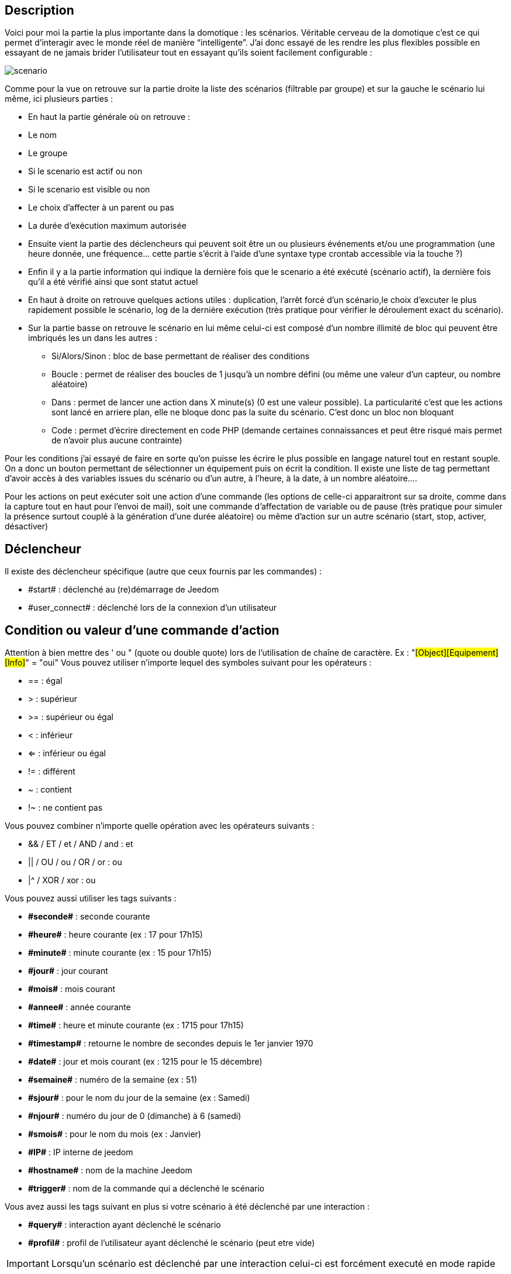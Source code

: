 :icons:

== Description
Voici pour moi la partie la plus importante dans la domotique : les scénarios. Véritable cerveau de la domotique 
c’est ce qui permet d’interagir avec le monde réel de manière “intelligente”. 
J’ai donc essayé de les rendre les plus flexibles possible en essayant de ne jamais brider 
l’utilisateur tout en essayant qu’ils soient facilement configurable :

image::../images/scenario.JPG[]

Comme pour la vue on retrouve sur la partie droite la liste des scénarios (filtrable par groupe) 
et sur la gauche le scénario lui même, ici plusieurs parties :

- En haut la partie générale où on retrouve :
- Le nom
- Le groupe
- Si le scenario est actif ou non
- Si le scenario est visible ou non
- Le choix d'affecter à un parent ou pas
- La durée d’exécution maximum autorisée
- Ensuite vient la partie des déclencheurs qui peuvent soit être un ou plusieurs événements 
et/ou une programmation (une heure donnée, une fréquence… 
cette partie s’écrit à l’aide d’une syntaxe type crontab accessible via la touche ?)
- Enfin il y a la partie information qui indique la dernière fois que le scenario a été exécuté 
(scénario actif), la dernière fois qu’il a été vérifié ainsi que sont statut actuel
- En haut à droite on retrouve quelques actions utiles : 
duplication, l’arrêt forcé d’un scénario,le choix d'excuter le plus rapidement possible le scénario, 
log de la dernière exécution (très pratique pour vérifier le déroulement exact du scénario). 
- Sur la partie basse on retrouve le scénario en lui même 
celui-ci est composé d’un nombre illimité de bloc qui peuvent être imbriqués les un dans les autres :
* Si/Alors/Sinon : bloc de base permettant de réaliser des conditions
* Boucle : permet de réaliser des boucles de 1 jusqu’à un nombre défini (ou même une valeur d’un capteur, ou nombre aléatoire)
* Dans : permet de lancer une action dans X minute(s) (0 est une valeur possible). 
La particularité c'est que les actions sont lancé en arriere plan, elle ne bloque donc pas la suite du scénario. 
C'est donc un bloc non bloquant
* Code : permet d’écrire directement en code PHP 
(demande certaines connaissances et peut être risqué mais permet de n’avoir plus aucune contrainte)

Pour les conditions j’ai essayé de faire en sorte qu’on puisse les écrire le plus possible en langage naturel 
tout en restant souple. On a donc un bouton permettant de sélectionner un équipement puis on écrit la condition. 
Il existe une liste de tag permettant d’avoir accès à des variables issues du scénario ou d’un autre, 
à l’heure, à la date, à un nombre aléatoire….


Pour les actions on peut exécuter soit une action d’une commande 
(les options de celle-ci apparaitront sur sa droite, comme dans la capture tout en haut pour l’envoi de mail), 
soit une commande d’affectation de variable ou de pause
(très pratique pour simuler la présence surtout couplé à la génération d’une durée aléatoire) 
ou même d’action sur un autre scénario (start, stop, activer, désactiver)


== Déclencheur
Il existe des déclencheur spécifique (autre que ceux fournis par les commandes) :

- \#start#  : déclenché au (re)démarrage de Jeedom
- \#user_connect#  : déclenché lors de la connexion d'un utilisateur

== Condition ou valeur d'une commande d'action
Attention à bien mettre des ' ou " (quote ou double quote) lors de l'utilisation de chaîne de caractère. 
Ex : "#[Object][Equipement][Info]#" = "oui"
Vous pouvez utiliser n'importe lequel des symboles suivant pour les opérateurs : 

- == : égal
- > : supérieur
- >= : supérieur ou égal
- < : inférieur
- <= : inférieur ou égal
- != : différent
- ~ : contient
- !~ : ne contient pas

Vous pouvez combiner n'importe quelle opération avec les opérateurs suivants :

- && / ET / et / AND / and : et
- || / OU / ou / OR / or : ou
- |^ / XOR / xor : ou

Vous pouvez aussi utiliser les tags suivants :

- *\#seconde#* : seconde courante
- *\#heure#* : heure courante (ex : 17 pour 17h15)
- *\#minute#* : minute courante (ex : 15 pour 17h15)
- *\#jour#* : jour courant
- *\#mois#* : mois courant
- *\#annee#* : année courante
- *\#time#* : heure et minute courante (ex : 1715 pour 17h15)
- *\#timestamp#* : retourne le nombre de secondes depuis le 1er janvier 1970
- *\#date#* : jour et mois courant (ex : 1215 pour le 15 décembre)
- *\#semaine#* : numéro de la semaine (ex : 51)
- *\#sjour#* : pour le nom du jour de la semaine (ex : Samedi)
- *\#njour#* : numéro du jour de 0 (dimanche) à 6 (samedi)
- *\#smois#* : pour le nom du mois (ex : Janvier)
- *\#IP#* : IP interne de jeedom
- *\#hostname#* : nom de la machine Jeedom
- *\#trigger#* : nom de la commande qui a déclenché le scénario

Vous avez aussi les tags suivant en plus si votre scénario à été déclenché par une interaction : 

- *\#query#* : interaction ayant déclenché le scénario
- *\#profil#* : profil de l'utilisateur ayant déclenché le scénario (peut etre vide)

[icon="../images/plugin/important.png"]
[IMPORTANT]
Lorsqu'un scénario est déclenché par une interaction celui-ci est forcément executé en mode rapide
    
Plusieurs fonctions sont disponibles pour les équipements :

- **average**(commande,période) et **averageBetween**(commande,start,end) : donnent la moyenne de la commande sur la période (period=[month,day,hour,min] ou link:/http://php.net/manual/fr/datetime.formats.relative.php[expression PHP]) ou entre les 2 bornes demandées (sous la forme Y-m-d H:i:s ou link:/http://php.net/manual/fr/datetime.formats.relative.php[expression PHP])
    * Ex : average(\#[Salle de bain][Hydrometrie][Humidité]#,1 hour) : Renvoie la moyenne de la commande sur la dernière heure
    * Ex : averageBetween(\#[Salle de bain][Hydrometrie][Humidité]#,2015-01-01 00:00:00,2015-01-15 00:00:00) : Renvoie la moyenne de la commande entre le 1 janvier 2015 et le 15 janvier 2015
- **min**(commande,période) et **minBetween**(commande,start,end) : donnent le minimum de la commande sur la période (period=[month,day,hour,min] ou link:/http://php.net/manual/fr/datetime.formats.relative.php[expression PHP]) ou entre les 2 bornes demandées (sous la forme Y-m-d H:i:s ou link:/http://php.net/manual/fr/datetime.formats.relative.php[expression PHP])
    * Ex : min(\#[Salle de bain][Hydrometrie][Humidité]#,15 min) : Renvoie le minimum de la commande sur les 15 dernières minutes
    * Ex : minBetween(\#[Salle de bain][Hydrometrie][Humidité]#,2015-01-01 00:00:00,2015-01-15 00:00:00) : Renvoie le minimum de la commande entre le 1 janvier 2015 et le 15 janvier 2015
- **max**(commande,période) et **maxBetween**(commande,start,end) : donnent le maximum de la commande sur la période (period=[month,day,hour,min] ou link:/http://php.net/manual/fr/datetime.formats.relative.php[expression PHP]) ou entre les 2 bornes demandées (sous la forme Y-m-d H:i:s ou link:/http://php.net/manual/fr/datetime.formats.relative.php[expression PHP])
    * Ex : max(\#[Salle de bain][Hydrometrie][Humidité]#,7 day) : Renvoie le maximum de la commande sur les 7 derniers jours
    * Ex : maxBetween(\#[Salle de bain][Hydrometrie][Humidité]#,2015-01-01 00:00:00,2015-01-15 00:00:00) : Renvoie le maximum de la commande entre le 1 janvier 2015 et le 15 janvier 2015
- **duration**(commande, valeur, période) et **durationbetween**(commande,valeur,start,end) : donnent la durée en minutes pendant laquelle l'équipement avait la valeur choisie sur la période (period=[month,day,hour,min] ou link:/http://php.net/manual/fr/datetime.formats.relative.php[expression PHP]) ou entre les 2 bornes demandées (sous la forme Y-m-d H:i:s ou link:/http://php.net/manual/fr/datetime.formats.relative.php[expression PHP])
    * Ex : duration(#[Salon][Prise][Etat]#,1,Today) : Renvoie la durée en minutes pendant laquelle la prise était allumée depuis le début de la journée.
    * Ex : durationBetween(#[Salon][Prise][Etat]#,0,Last Monday,Now) : Renvoie la durée en minutes pendant laquelle la prise était éteinte depuis lundi dernier.
- **statistics**(commande,calcul,période) et **statisticsBetween**(commande,calcul,start,end) : donnent le résultat de différents calculs statistique (sum, count, std, variance, avg, min, max) sur la période (period=[month,day,hour,min] ou link:/http://php.net/manual/fr/datetime.formats.relative.php[expression PHP]) ou entre les 2 bornes demandées (sous la forme Y-m-d H:i:s ou link:/http://php.net/manual/fr/datetime.formats.relative.php[expression PHP])
    * Ex : statistics(\#[Salle de bain][Hydrometrie][Humidité]#,std,1 mois) : Renvoie link:/http://fr.wikipedia.org/wiki/%C3%89cart_type[l'écart-type] de température sur un mois.
- **tendance**(commande,période,seuil) : donne la tendance de la commande sur la période (period=[month,day,hour,min] ou link:/http://php.net/manual/fr/datetime.formats.relative.php[expression PHP])
    * Ex : tendance(\#[Salle de bain][Hydrometrie][Humidité]#,1 hour,0.1) : Renvoie 1 si en augmentation, 0 si constant et -1 si en diminution
           Le seuil permet de definir la sensibilitée, attention le calcul du seuil utilise la calcul de link:/http://fr.wikipedia.org/wiki/M%C3%A9thode_des_moindres_carr%C3%A9s[moindre carrés]
- **stateDuration**(commande,[valeur]) : donne la durée en seconde depuis le dernier changement de valeur
    * Ex : stateDuration(\#[Salle de bain][Hydrometrie][Humidité]#) : Renvoie 300 si cette valeur est la depuis 5min
- **lastChangeStateDuration**(commande,valeur) : donne la durée en secondes depuis le dernier changement d'état à la valeur passée en paramètre.
    * Ex : lastStateChange(\#[Salle de bain][Hydrometrie][Humidité]#,0) : Renvoie 300 si cette valeur est passée à 0 la dernière fois il y a 5 minutes (même si depuis sa valeur a changé).
- **lastStateDuration**(commande,valeur) : donne la durée en secondes pendant laquelle l'équipement a dernièrement eu la valeur choisie. Attention, la valeur de l'équipement doit être historisée.
    * Ex : lastStateDuration(\#[Salle de bain][Hydrometrie][Humidité]#,0) : Renvoie 300 si la valeur 0 est là depuis 5 minutes ou si elle a été là pendant 5 minutes précédemment.
- **stateChanges**(commande,[valeur], période) et **stateChangesBetween**(commande, [valeur], start, end) : donnent le nombre de changements d'état (vers une certaine valeur si indiquée, ou au total sinon) sur la période (period=[month,day,hour,min] ou link:/http://php.net/manual/fr/datetime.formats.relative.php[expression PHP]) ou entre les 2 bornes demandées (sous la forme Y-m-d H:i:s ou link:/http://php.net/manual/fr/datetime.formats.relative.php[expression PHP])
    * Ex : stateChanges(\#[Salon][Prise][Etat]#,1,Today) : Renvoie le nombre d'allumages (passage à 1) de la prise aujourd'hui
    * Ex : stateChangesBetween(\#[Salon][Prise][Etat]#,0,2015-01-01 00:00:00,2015-01-15 00:00:00) : Renvoie le nombre d'extinctions (passage à 0) de la prise entre le 1 janvier 2015 et le 15 janvier 2015
- **lastBetween**(commande,start,end) : donne la dernière valeur enregistrée pour l'équipement entre les 2 bornes demandées (sous la forme Y-m-d H:i:s ou link:/http://php.net/manual/fr/datetime.formats.relative.php[expression PHP])
    * Ex : lastBetween(\#[Salle de bain][Hydrometrie][Humidité]#,Yesterday,Today) : Renvoie la dernière température enregistrée hier.
- **variable**(mavariable,valeur par default) : récupération de la valeur d'une variable ou de la valeur souhaitée par défaut
    * Ex : variable(plop,10) renvoie la valeur de la variable plop ou 10 si elle est vide ou n'existe pas
- **scenario**(scenario) : donne le statut du scenario
    * Ex : scenario(\#[Salle de bain][Lumière][Auto]#) : Renvoi 1 en cours, 0 si arreté et -1 si desactivé, -2 si le scénario n'éxiste pas et -3 si l'état n'est pas cohérent
- **lastScenarioExecution**(scenario) : donne la durée en seconde depuis le dernier lancement du scénario
    * Ex : lastScenarioExecution(\#[Salle de bain][Lumière][Auto]#) : Renvoi 300 si le scénario c'est lancé pour la derniere fois il y a 5min
- **collectDate**(cmd,[format]) : renvoie la date de la derniere donnée pour la commande donnée en paramètre, le 2eme paramètre optionel permet de spécifier le format de retour (détails link:http://php.net/manual/fr/function.date.php[ici]). Un retour de -1 signifi que la commande est introuvable, et -2 que la commande n'est pas de type info
    * Ex : collectDate(\#[Salle de bain][Hydrometrie][Humidité]#) : renverra 2015-01-01 17:45:12

Les périodes et intervalles de ces fonctions peuvent également s'utiliser avec link:/http://php.net/manual/fr/datetime.formats.relative.php[des expressions PHP] comme par exemple :

- 'Now' : maintenant
- 'Today' : 00:00 aujourd'hui (permet par exemple d'obtenir des résultats de la journée si entre 'Today' et 'Now')
- 'Last Monday' : lundi dernier à 00:00
- '5 days ago' : il y a 5 jours
- 'Yesterday noon' : hier midi
- Etc ...

Voici un exemple pratique pour comprendre les valeurs retournées par ces différentes fonctions :

[options="header",width="50%"]
|======================
| Prise ayant pour valeurs :        | 000 (pendant 10 minutes) 11 (pendant 1 heure) 000 (pendant 10 minutes)
| average(prise,période)            | Renvoie la moyenne des 0 et 1 (peut être influencée par le polling)
| min(prise,période)                | Renvoie 0 : la prise a bien été éteinte dans la période
| max(prise,période)                | Renvoie 1 : la prise a bien été allumée dans la période
| duration(prise,1,période)         | Renvoie 60 : la prise était allumée (à 1) pendant 60 minutes dans la période
| duration(prise,0,période)         | Renvoie 20 : la prise était éteinte (à 0) pendant 20 minutes dans la période
| statistics(prise,count,période)   | Renvoie 8 : il y a eu 8 remontées d'état dans la période
| tendance(prise,période,0.1)       | Renvoie -1 : tendance à la baisse
| stateDuration(prise)              | Renvoie 600 : la prise est dans son état actuel depuis 600 secondes (10 minutes)
| stateDuration(prise,0)            | Renvoie 600 : la prise est éteinte (à 0) depuis 600 secondes (10 minutes)
| stateDuration(prise,1)            | Renvoie une valeur comprise entre 0 et stateDuration(prise) (selon votre polling) : la prise n'est pas dans cet état
| lastChangeStateDuration(prise,0)  | Renvoie 600 : la prise s'est éteinte (passage à 0) pour la dernière fois il y a 600 secondes (10 minutes)
| lastChangeStateDuration(prise,1)  | Renvoie 4200 : la prise s'est allumée (passage à 1) pour la dernière fois il y a 4200 secondes (1h10)
| lastStateDuration(prise,0)        | Renvoie 600 : la prise est éteinte depuis 600 secondes (10 minutes)
| lastStateDuration(prise,1)        | Renvoie 3600 : la prise a été allumée pour la dernière fois pendant 3600 secondes (1h)
| stateChanges(prise,période)       | Renvoie 3 : la prise a changé 3 fois d'état pendant la période
| stateChanges(prise,0,période)     | Renvoie 2 : la prise s'est éteinte (passage à 0) deux fois pendant la période
| stateChanges(prise,1,période)     | Renvoie 1 : la prise s'est allumée (passage à 1) une fois pendant la période
|======================
Une boîte à outils de fonctions génériques peut également servir à effectuer des conversions ou calculs :

- **rand**(1,10) : pour un nombre aléatoire de 1 à 10
- **randomColor**(min,max) : donne une couleur aléatoire compris entre 2 bornes ( 0 => rouge, 50 => vert, 100 => bleu)
    * Ex : randomColor(40,60) : Pour avoir une couleur aléatoire proche du vert
- **trigger**(commande) : permet de connaitre le declencheur du scénario ou de savoir si c'est bien la commande passé en parametre qui a declenchée le scénario
    * Ex : trigger(\#[Salle de bain][Hydrometrie][Humidité]#) : 1 si c'est bien #[Salle de bain][Hydrometrie][Humidité]# qui a declenché le scénario sinon 0
- **round**(valeur,[decimal]) :permet un arrondit au dessus, [decimal] nombre de decimal après la virgule
    * Ex : round(\#[Salle de bain][Hydrometrie][Humidité]# / 10) : renverra 9 si le pourcentage d'humidité et 85
- **odd**(valeur) : permet de savoir si un nombre est impaire ou non. Renvoi 1 si impaire 0 sinon
    * Ex : odd(1) :  renverra 1
- **median**(commande1,commande2....commandeN) : renvoit la médiane de valeur
    * Ex : median(15,25,20) :  renverra 20
- **time**(value) : permet d'addition #time# avec une durée
    * Ex : time(\#time\# + 30) : s'il est 16h50 renverra : 1650 + 30 = 1720
- **formatTime**(time) : permet de formater le retour d'une chaine #time#
    * Ex : formatTime(1650) : renverra 16h50
- **floor**(time/60) : permet de convertir des secondes en minutes, ou des minutes en heures (floor(time/3600) pour des secondes en heures)
    * Ex : floor(130/60) : renverra 2 (minutes si 130s, ou heures si 130m)
            
== Action
En plus des commandes domotiques vous avez accès aux fonctions suivantes : 

- sleep : pause de x seconde(s)
- wait : attend jusqu'a ce que la condition soit valide (maximum 2h)                         
- variable : création/modification d'une ou de la valeur d'une variable
- scenario : permet le controle des scénarios
- stop : arrête le scénario
- icon : permet de changer l'icone de représentation du scenario
- say : permet de faire dire un texte à jeedom (ne marche que si un onglet jeedom est ouvert dans le navigateur)
- return : retourne un message à la fin du scénario, ne sert que pour retourner un message spécifique suite a une intération. Attention à bien cocher la case "Exécuter le plus rapidement possible" pour que ca marche
- gotodesign : change le design afficher sur tous les navigateurs qui affichage un design par le design demandé
- log : permet de rajouter un message dans les logs
- message : permet d'ajouter une message dans le centre de message
               
Vous pouvez aussi utiliser les tags suivants dans les options : 

- \#seconde# : seconde courante
- \#heure#  : heure courante (ex : 17 pour 17h15)
- \#minute# : minute courante (ex : 15 pour 17h15)
- \#jour# : jour courant
- \#mois# : mois courant
- \#annee# : année courante
- \#time# : heure et minute courante (ex : 1715 pour 17h15)
- \#timestamp# : retourne le nombre de secondes depuis le 1er janvier 1970
- \#date# : jour et mois courant (ex : 1215 pour le 15 decembre)
- \#semaine# : numéro de la semaine (ex : 51)
- \#sjour# : pour le nom du jour de la semaine en anglais (ex : sunday)
- \#njour# : numéro du jour de 0 (dimanche) à 6 (samedi)
- \#smois# : pour le nom du mois (ex : Janvier)
- \#IP# : IP interne de jeedom
- \#hostname# : nom de la machine Jeedom
- rand[1-10] : pour un nombre aléatoire de 1 à 10
- variable (mavariable,valeur par default) : récupération de la valeur d'une variable ou de la valeur souhaitée par défaut
    * Ex : variable(plop,10) renvoie la valeur de la variable plop ou 10 si elle est vide ou n'existe pas
- formatTime(time) : permet de formater le retour d'une chaine #time#
    * Ex : formatTime(1650) : renverra 16h50
             
== Code
Attention les tags ne sont pas disponible dans un bloc de type code

Commandes (capteurs et actionneurs)::

- cmd::byString($string);
    * Retourne l'objet commande correspondant
    * $string => lien vers la commande voulue : #[objet][equipement][commande]# (ex :  #[Appartement][Alarme][Actif]#)
- cmd::byId($id);
    * Retourne l'objet commande correspondant
    * $id => Id de la commande voulue (voir Général => Affichage)
- $cmd->execCmd($options = null, $cache = 1);
    * Exécute la commande et retourne le résultat
    * $options => Options pour l'exécution de la commande (peut être spécifique au plugin), option de base : 
          ** Sous-type de la commande : message => $option = array('title' => 'titre du message , 'message' => 'Mon message');
                                     color => $option = array('color' => 'couleur en hexadécimal');
                                     value => $option = array('color' => 'valeur voulue');
                                     slider => $option = array('slider' => 'valeur voulue de 0 à 100');
    * $cache  => 0 = ignorer le cache , 1 = mode normal, 2 = cache utilisé même si expiré (puis marqué à recollecter)

Log::

- log::add('filename','level','message');
    * filename => nom du fichier de log
    * level => [debug],[info],[error],[event]
    * message => message à écrire dans les logs
                           
Scénario::

- $scenario->getName();
    * Retourne le nom du scénario courant
                              
- $scenario->getGroup();
    * Retourne le groupe du scénario
                           
- $scenario->getIsActive();
    * Retourne l'état du scénario
                              
- $scenario->setIsActive($active);
    * Permet d'activer ou non le scénario
    * $active => 1 actif , 0 non actif
                              
- $scenario->setOnGoing($onGoing);
    * Permet de dire si le scénario est en cours ou non
    * $onGoing => 1 en cours , 0 arrêté
                               
- $scenario->save();
    * Sauvegarde les modifications
                             
- $scenario->setData($key, $value);
    * Sauvegarde une donnée
    * $key => clef de la valeur (int ou string)
    * $value => valeur à stocker (int, string, array ou object)
                               
- $scenario->getData($key);
    * Récupère une donnée
    * $key => clef de la valeur (int ou string)
                             
- $scenario->removeData($key);
    * Supprime une donnée
